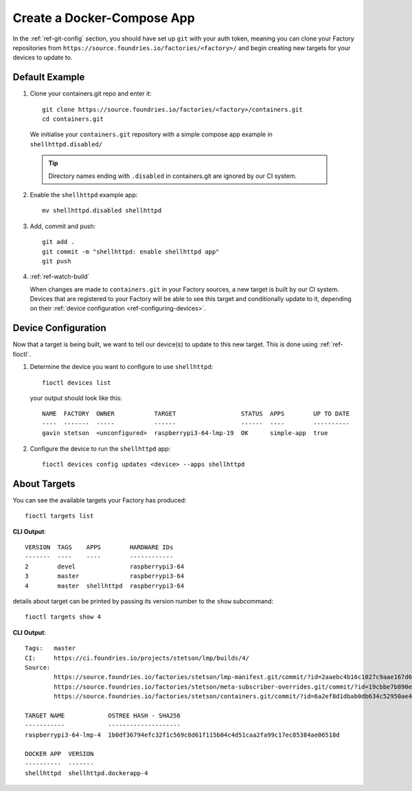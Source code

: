 Create a Docker-Compose App
===========================

In the :ref:`ref-git-config` section, you should have set up ``git`` with your
auth token, meaning you can clone your Factory repositories from
``https://source.foundries.io/factories/<factory>/`` and begin creating new
targets for your devices to update to.

Default Example
---------------

1. Clone your containers.git repo and enter it::

     git clone https://source.foundries.io/factories/<factory>/containers.git
     cd containers.git

  We initialise your ``containers.git`` repository with a simple compose app
  example in ``shellhttpd.disabled/``

  .. tip:: Directory names ending with ``.disabled`` in containers.git are
     ignored by our CI system.

2. Enable the ``shellhttpd`` example app::
 
     mv shellhttpd.disabled shellhttpd

3. Add, commit and push::

     git add .
     git commit -m "shellhttpd: enable shellhttpd app"
     git push

4. :ref:`ref-watch-build`

   When changes are made to ``containers.git`` in your Factory sources, a new target is
   built by our CI system. Devices that are registered to your Factory will be
   able to see this target and conditionally update to it, depending on their
   :ref:`device configuration <ref-configuring-devices>`.

Device Configuration
--------------------

Now that a target is being built, we want to tell our device(s) to update to
this new target. This is done using :ref:`ref-fioctl`.

1. Determine the device you want to configure to use ``shellhttpd``::

     fioctl devices list

   your output should look like this::

     NAME  FACTORY  OWNER           TARGET                  STATUS  APPS        UP TO DATE
     ----  -------  -----           ------                  ------  ----        ----------
     gavin stetson  <unconfigured>  raspberrypi3-64-lmp-19  OK      simple-app  true

2. Configure the device to run the ``shellhttpd`` app::
   
     fioctl devices config updates <device> --apps shellhttpd

About Targets
-------------

You can see the available targets your Factory has produced::

  fioctl targets list

**CLI Output**::
  
  VERSION  TAGS    APPS        HARDWARE IDs
  -------  ----    ----        ------------
  2        devel               raspberrypi3-64
  3        master              raspberrypi3-64
  4        master  shellhttpd  raspberrypi3-64

details about target can be printed by passing its version number to the
``show`` subcommand::
 
  fioctl targets show 4

**CLI Output**::

  Tags:   master
  CI:     https://ci.foundries.io/projects/stetson/lmp/builds/4/
  Source:
          https://source.foundries.io/factories/stetson/lmp-manifest.git/commit/?id=2aaebc4b16c1027c9aae167d6178a8f248027a73
          https://source.foundries.io/factories/stetson/meta-subscriber-overrides.git/commit/?id=19cbbe7b890eafed4d88e1fb13d2d61ecef8f3e5
          https://source.foundries.io/factories/stetson/containers.git/commit/?id=6a2ef8d1dbab0db634c52950ae4a7c18494021b2
  
  TARGET NAME            OSTREE HASH - SHA256
  -----------            --------------------
  raspberrypi3-64-lmp-4  1b0df36794efc32f1c569c8d61f115b04c4d51caa2fa99c17ec85384ae06518d
  
  DOCKER APP  VERSION
  ----------  -------
  shellhttpd  shellhttpd.dockerapp-4  
 
.. todo::
   This section links to the flash-target section, yet to be submitted, which
   details how to install the LmP on a device, it makes the assumption that the
   device is registered

.. todo::
   reference unreferenced keywords  

.. todo::
   add :ref: to
   https://docs.foundries.io/latest/customer-factory/configuring.html in
   'configuration', will have to pull this in from master.

.. todo::
   Give more complex example such as mosquitto, homeassistant, netdata that the
   user has to recreate rather than just enable with an 'mv' command.

